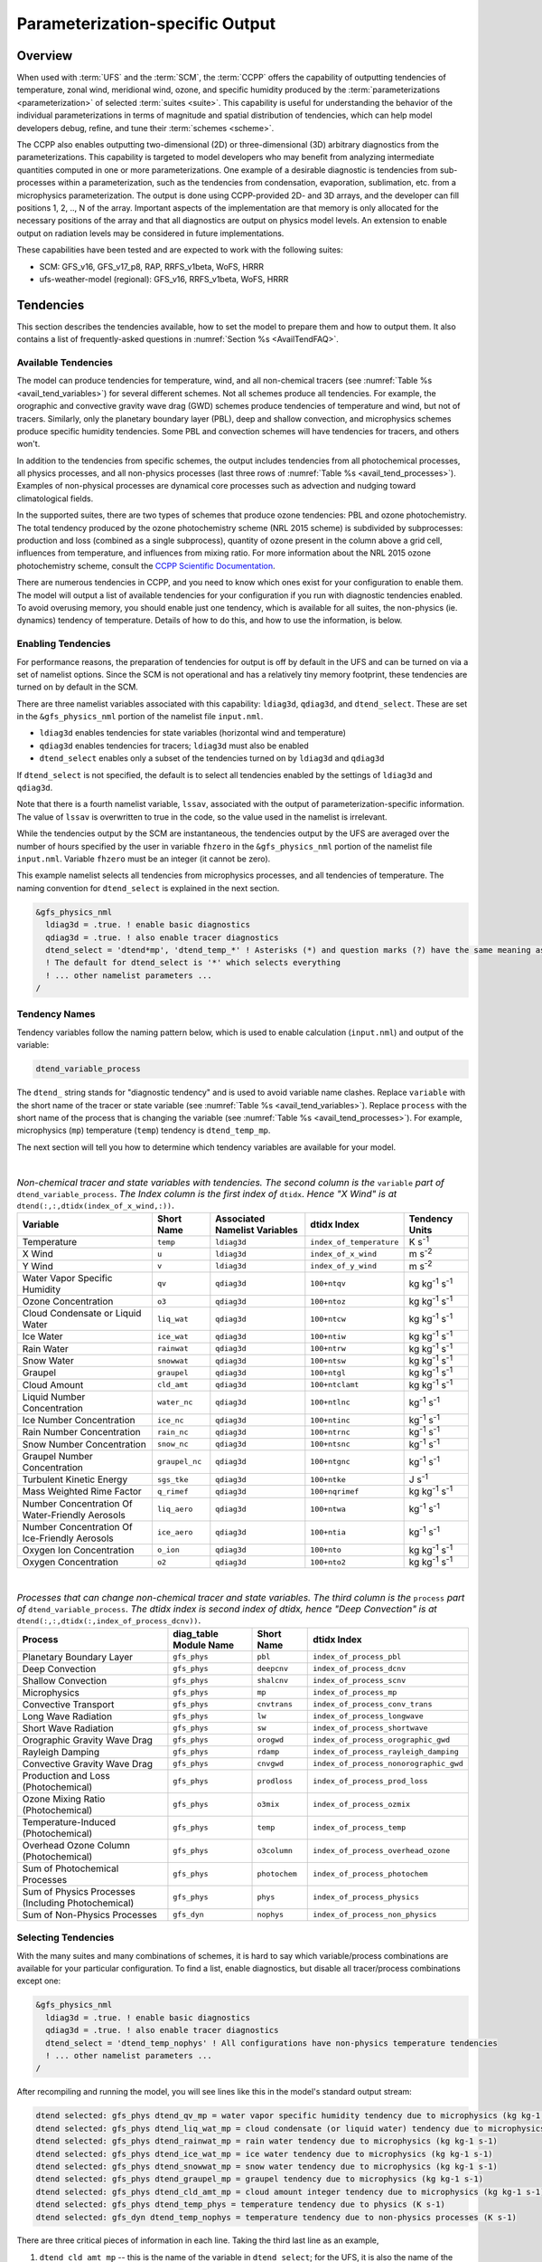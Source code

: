 .. _ParamSpecOutput:

********************************
Parameterization-specific Output
********************************

========
Overview
========

When used with :term:`UFS` and the :term:`SCM`, the :term:`CCPP` offers the capability of outputting tendencies of temperature,
zonal wind, meridional wind, ozone, and specific humidity produced by the :term:`parameterizations <parameterization>` of selected
:term:`suites <suite>`. This capability is useful for understanding the behavior of the individual parameterizations in
terms of magnitude and spatial distribution of tendencies, which can help model developers debug, refine,
and tune their :term:`schemes <scheme>`.

The CCPP also enables outputting two-dimensional (2D) or three-dimensional (3D) arbitrary diagnostics
from the parameterizations. This capability is targeted to model developers who may benefit from analyzing
intermediate quantities computed in one or more parameterizations. One example of a desirable diagnostic is
tendencies from sub-processes within a parameterization, such as the tendencies from condensation,
evaporation, sublimation, etc. from a microphysics parameterization. The output is done using CCPP-provided
2D- and 3D arrays, and the developer can fill positions 1, 2, .., N of the array. Important aspects of the
implementation are that memory is only allocated for the necessary positions of the array and that all
diagnostics are output on physics model levels. An extension to enable output on radiation levels may be
considered in future implementations.

These capabilities have been tested and are expected to work with the following suites:

* SCM: GFS_v16, GFS_v17_p8, RAP, RRFS_v1beta, WoFS, HRRR
* ufs-weather-model (regional): GFS_v16, RRFS_v1beta, WoFS, HRRR

==========
Tendencies
==========

This section describes the tendencies available, how to set the model to prepare them and how to output
them. It also contains a list of frequently-asked questions in :numref:`Section %s <AvailTendFAQ>`. 

Available Tendencies
--------------------

The model can produce tendencies for temperature, wind, and all non-chemical tracers (see
:numref:`Table %s <avail_tend_variables>`) for several different schemes. Not all schemes produce all
tendencies.  For example, the orographic and convective gravity wave drag (GWD) schemes produce tendencies
of temperature and wind, but not of tracers. Similarly, only the planetary boundary layer (PBL), deep
and shallow convection, and microphysics schemes produce specific humidity tendencies.  Some PBL and
convection schemes will have tendencies for tracers, and others won't.

In addition to the tendencies from specific schemes, the output includes tendencies from all photochemical
processes, all physics processes, and all non-physics processes (last three rows of :numref:`Table %s
<avail_tend_processes>`). Examples of non-physical processes are dynamical core processes such as advection
and nudging toward climatological fields.

In the supported suites, there are two types of schemes that produce ozone tendencies: PBL and ozone
photochemistry. The total tendency produced by the ozone photochemistry scheme (NRL 2015 scheme) is
subdivided by subprocesses: production and loss (combined as a single subprocess), quantity of ozone present
in the column above a grid cell, influences from temperature, and influences from mixing ratio.  For more
information about the NRL 2015 ozone photochemistry scheme, consult the `CCPP Scientific Documentation
<https://dtcenter.ucar.edu/GMTB/UFS_SRW_App_v2.1.0/sci_doc/_g_f_s__o_z_p_h_y_s.html>`_.

There are numerous tendencies in CCPP, and you need to know which ones exist for your configuration to
enable them. The model will output a list of available tendencies for your configuration if you run with
diagnostic tendencies enabled. To avoid overusing memory, you should enable just one tendency, which is
available for all suites, the non-physics (ie. dynamics) tendency of temperature. Details of how to do this,
and how to use the information, is below.

Enabling Tendencies
-------------------

For performance reasons, the preparation of tendencies for output is off by default in the UFS and
can be turned on via a set of namelist options. Since the SCM is not operational and has a relatively
tiny memory footprint, these tendencies are turned on by default in the SCM. 

There are three namelist variables associated with this capability: ``ldiag3d``, ``qdiag3d``, and
``dtend_select``. These are set in the ``&gfs_physics_nml`` portion of the namelist file ``input.nml``.

* ``ldiag3d`` enables tendencies for state variables (horizontal wind and temperature)
* ``qdiag3d`` enables tendencies for tracers; ``ldiag3d`` must also be enabled
* ``dtend_select`` enables only a subset of the tendencies turned on by ``ldiag3d`` and ``qdiag3d``

If ``dtend_select`` is not specified, the default is to select all tendencies enabled by the settings of
``ldiag3d`` and ``qdiag3d``.

Note that there is a fourth namelist variable, ``lssav``, associated with the output of
parameterization-specific information. The value of ``lssav`` is overwritten to true in the code, so the
value used in the namelist is irrelevant.

While the tendencies output by the SCM are instantaneous, the tendencies output by the UFS are averaged
over the number of hours specified by the user in variable ``fhzero`` in the ``&gfs_physics_nml`` portion of the
namelist file ``input.nml``. Variable ``fhzero`` must be an integer (it cannot be zero). 

This example namelist selects all tendencies from microphysics processes, and all tendencies of
temperature. The naming convention for ``dtend_select`` is explained in the next section.

.. code:: fortran

   &gfs_physics_nml
     ldiag3d = .true. ! enable basic diagnostics
     qdiag3d = .true. ! also enable tracer diagnostics
     dtend_select = 'dtend*mp', 'dtend_temp_*' ! Asterisks (*) and question marks (?) have the same meaning as shell globs
     ! The default for dtend_select is '*' which selects everything
     ! ... other namelist parameters ...
   /

Tendency Names
--------------

Tendency variables follow the naming pattern below, which is used to enable calculation (``input.nml``) and output
of the variable:

.. code::

   dtend_variable_process

The ``dtend_`` string stands for "diagnostic tendency" and is used to avoid variable name clashes. Replace
``variable`` with the short name of the tracer or state variable (see :numref:`Table %s
<avail_tend_variables>`). Replace ``process`` with the short name of the process that is changing the
variable (see :numref:`Table %s <avail_tend_processes>`). For example, microphysics (``mp``) temperature
(``temp``) tendency is ``dtend_temp_mp``.

The next section will tell you how to determine which tendency variables are available for your model.

|

.. _avail_tend_variables:

.. table:: *Non-chemical tracer and state variables with tendencies. The second column is the* ``variable``
           *part of* ``dtend_variable_process``. *The Index column is the first index of* ``dtidx``. *Hence "X
           Wind" is at* ``dtend(:,:,dtidx(index_of_x_wind,:))``.


   +-------------------------------------------------+----------------+----------------+--------------------------+-------------------------------+
   | **Variable**                                    | **Short**      | **Associated** | **dtidx**                | **Tendency Units**            |
   |                                                 | **Name**       | **Namelist**   | **Index**                |                               |
   |                                                 |                | **Variables**  |                          |                               |
   +=================================================+================+================+==========================+===============================+
   | Temperature                                     | ``temp``       | ``ldiag3d``    | ``index_of_temperature`` | K s\ :sup:`-1`                |
   +-------------------------------------------------+----------------+----------------+--------------------------+-------------------------------+
   | X Wind                                          | ``u``          | ``ldiag3d``    | ``index_of_x_wind``      | m s\ :sup:`-2`                |
   +-------------------------------------------------+----------------+----------------+--------------------------+-------------------------------+
   | Y Wind                                          | ``v``          | ``ldiag3d``    | ``index_of_y_wind``      | m s\ :sup:`-2`                |
   +-------------------------------------------------+----------------+----------------+--------------------------+-------------------------------+
   | Water Vapor Specific Humidity                   | ``qv``         | ``qdiag3d``    | ``100+ntqv``             | kg kg\ :sup:`-1` s\ :sup:`-1` |
   +-------------------------------------------------+----------------+----------------+--------------------------+-------------------------------+
   | Ozone Concentration                             | ``o3``         | ``qdiag3d``    | ``100+ntoz``             | kg kg\ :sup:`-1` s\ :sup:`-1` |
   +-------------------------------------------------+----------------+----------------+--------------------------+-------------------------------+
   | Cloud Condensate or Liquid Water                | ``liq_wat``    | ``qdiag3d``    | ``100+ntcw``             | kg kg\ :sup:`-1` s\ :sup:`-1` |
   +-------------------------------------------------+----------------+----------------+--------------------------+-------------------------------+
   | Ice Water                                       | ``ice_wat``    | ``qdiag3d``    | ``100+ntiw``             | kg kg\ :sup:`-1` s\ :sup:`-1` |
   +-------------------------------------------------+----------------+----------------+--------------------------+-------------------------------+
   | Rain Water                                      | ``rainwat``    | ``qdiag3d``    | ``100+ntrw``             | kg kg\ :sup:`-1` s\ :sup:`-1` |
   +-------------------------------------------------+----------------+----------------+--------------------------+-------------------------------+
   | Snow Water                                      | ``snowwat``    | ``qdiag3d``    | ``100+ntsw``             | kg kg\ :sup:`-1` s\ :sup:`-1` |
   +-------------------------------------------------+----------------+----------------+--------------------------+-------------------------------+
   | Graupel                                         | ``graupel``    | ``qdiag3d``    | ``100+ntgl``             | kg kg\ :sup:`-1` s\ :sup:`-1` |
   +-------------------------------------------------+----------------+----------------+--------------------------+-------------------------------+
   | Cloud Amount                                    | ``cld_amt``    | ``qdiag3d``    | ``100+ntclamt``          | kg kg\ :sup:`-1` s\ :sup:`-1` |
   +-------------------------------------------------+----------------+----------------+--------------------------+-------------------------------+
   | Liquid Number Concentration                     | ``water_nc``   | ``qdiag3d``    | ``100+ntlnc``            | kg\ :sup:`-1` s\ :sup:`-1`    |
   +-------------------------------------------------+----------------+----------------+--------------------------+-------------------------------+
   | Ice Number Concentration                        | ``ice_nc``     | ``qdiag3d``    | ``100+ntinc``            | kg\ :sup:`-1` s\ :sup:`-1`    |
   +-------------------------------------------------+----------------+----------------+--------------------------+-------------------------------+
   | Rain Number Concentration                       | ``rain_nc``    | ``qdiag3d``    | ``100+ntrnc``            | kg\ :sup:`-1` s\ :sup:`-1`    |
   +-------------------------------------------------+----------------+----------------+--------------------------+-------------------------------+
   | Snow Number Concentration                       | ``snow_nc``    | ``qdiag3d``    | ``100+ntsnc``            | kg\ :sup:`-1` s\ :sup:`-1`    |
   +-------------------------------------------------+----------------+----------------+--------------------------+-------------------------------+
   | Graupel Number Concentration                    | ``graupel_nc`` | ``qdiag3d``    | ``100+ntgnc``            | kg\ :sup:`-1` s\ :sup:`-1`    |
   +-------------------------------------------------+----------------+----------------+--------------------------+-------------------------------+
   | Turbulent Kinetic Energy                        | ``sgs_tke``    | ``qdiag3d``    | ``100+ntke``             | J s\ :sup:`-1`                |
   +-------------------------------------------------+----------------+----------------+--------------------------+-------------------------------+
   | Mass Weighted Rime Factor                       | ``q_rimef``    | ``qdiag3d``    | ``100+nqrimef``          | kg kg\ :sup:`-1` s\ :sup:`-1` |
   +-------------------------------------------------+----------------+----------------+--------------------------+-------------------------------+
   | Number Concentration Of Water-Friendly Aerosols | ``liq_aero``   | ``qdiag3d``    | ``100+ntwa``             | kg\ :sup:`-1` s\ :sup:`-1`    |
   +-------------------------------------------------+----------------+----------------+--------------------------+-------------------------------+
   | Number Concentration Of Ice-Friendly Aerosols   | ``ice_aero``   | ``qdiag3d``    | ``100+ntia``             | kg\ :sup:`-1` s\ :sup:`-1`    |
   +-------------------------------------------------+----------------+----------------+--------------------------+-------------------------------+
   | Oxygen Ion Concentration                        | ``o_ion``      | ``qdiag3d``    | ``100+nto``              | kg kg\ :sup:`-1` s\ :sup:`-1` |
   +-------------------------------------------------+----------------+----------------+--------------------------+-------------------------------+
   | Oxygen Concentration                            | ``o2``         | ``qdiag3d``    | ``100+nto2``             | kg kg\ :sup:`-1` s\ :sup:`-1` |
   +-------------------------------------------------+----------------+----------------+--------------------------+-------------------------------+

|

.. _avail_tend_processes:

.. table:: *Processes that can change non-chemical tracer and state variables. The third column is the*
           ``process`` *part of* ``dtend_variable_process``. *The dtidx index is second index of dtidx, hence*
           *"Deep Convection" is at* ``dtend(:,:,dtidx(:,index_of_process_dcnv))``.

   +---------------------------------------+----------------+---------------+----------------------------------------+
   | **Process**                           | **diag_table** | **Short**     | **dtidx**                              |
   |                                       | **Module**     | **Name**      | **Index**                              |
   |                                       | **Name**       |               |                                        |
   +=======================================+================+===============+========================================+
   | Planetary Boundary Layer              | ``gfs_phys``   | ``pbl``       | ``index_of_process_pbl``               |
   +---------------------------------------+----------------+---------------+----------------------------------------+
   | Deep Convection                       | ``gfs_phys``   | ``deepcnv``   | ``index_of_process_dcnv``              |
   +---------------------------------------+----------------+---------------+----------------------------------------+
   | Shallow Convection                    | ``gfs_phys``   | ``shalcnv``   | ``index_of_process_scnv``              |
   +---------------------------------------+----------------+---------------+----------------------------------------+
   | Microphysics                          | ``gfs_phys``   | ``mp``        | ``index_of_process_mp``                |
   +---------------------------------------+----------------+---------------+----------------------------------------+
   | Convective Transport                  | ``gfs_phys``   | ``cnvtrans``  | ``index_of_process_conv_trans``        |
   +---------------------------------------+----------------+---------------+----------------------------------------+
   | Long Wave Radiation                   | ``gfs_phys``   | ``lw``        | ``index_of_process_longwave``          |
   +---------------------------------------+----------------+---------------+----------------------------------------+
   | Short Wave Radiation                  | ``gfs_phys``   | ``sw``        | ``index_of_process_shortwave``         |
   +---------------------------------------+----------------+---------------+----------------------------------------+
   | Orographic Gravity Wave Drag          | ``gfs_phys``   | ``orogwd``    | ``index_of_process_orographic_gwd``    |
   +---------------------------------------+----------------+---------------+----------------------------------------+
   | Rayleigh Damping                      | ``gfs_phys``   | ``rdamp``     | ``index_of_process_rayleigh_damping``  |
   +---------------------------------------+----------------+---------------+----------------------------------------+
   | Convective Gravity Wave Drag          | ``gfs_phys``   | ``cnvgwd``    | ``index_of_process_nonorographic_gwd`` |
   +---------------------------------------+----------------+---------------+----------------------------------------+
   | Production and Loss (Photochemical)   | ``gfs_phys``   | ``prodloss``  | ``index_of_process_prod_loss``         |
   +---------------------------------------+----------------+---------------+----------------------------------------+
   | Ozone Mixing Ratio (Photochemical)    | ``gfs_phys``   | ``o3mix``     | ``index_of_process_ozmix``             |
   +---------------------------------------+----------------+---------------+----------------------------------------+
   | Temperature-Induced (Photochemical)   | ``gfs_phys``   | ``temp``      | ``index_of_process_temp``              |
   +---------------------------------------+----------------+---------------+----------------------------------------+
   | Overhead Ozone Column (Photochemical) | ``gfs_phys``   | ``o3column``  | ``index_of_process_overhead_ozone``    |
   +---------------------------------------+----------------+---------------+----------------------------------------+
   | Sum of Photochemical Processes        | ``gfs_phys``   | ``photochem`` | ``index_of_process_photochem``         |
   +---------------------------------------+----------------+---------------+----------------------------------------+
   | Sum of Physics Processes              | ``gfs_phys``   | ``phys``      | ``index_of_process_physics``           |
   | (Including Photochemical)             |                |               |                                        |
   +---------------------------------------+----------------+---------------+----------------------------------------+
   | Sum of Non-Physics Processes          | ``gfs_dyn``    | ``nophys``    | ``index_of_process_non_physics``       |
   +---------------------------------------+----------------+---------------+----------------------------------------+

Selecting Tendencies
--------------------

With the many suites and many combinations of schemes, it is hard to say which variable/process combinations
are available for your particular configuration. To find a list, enable diagnostics, but disable all
tracer/process combinations except one:

.. code:: fortran

   &gfs_physics_nml
     ldiag3d = .true. ! enable basic diagnostics
     qdiag3d = .true. ! also enable tracer diagnostics
     dtend_select = 'dtend_temp_nophys' ! All configurations have non-physics temperature tendencies
     ! ... other namelist parameters ...
   /

After recompiling and running the model, you will see lines like this in the model's standard output stream:

.. code:: console

   dtend selected: gfs_phys dtend_qv_mp = water vapor specific humidity tendency due to microphysics (kg kg-1 s-1)
   dtend selected: gfs_phys dtend_liq_wat_mp = cloud condensate (or liquid water) tendency due to microphysics (kg kg-1 s-1)
   dtend selected: gfs_phys dtend_rainwat_mp = rain water tendency due to microphysics (kg kg-1 s-1)
   dtend selected: gfs_phys dtend_ice_wat_mp = ice water tendency due to microphysics (kg kg-1 s-1)
   dtend selected: gfs_phys dtend_snowwat_mp = snow water tendency due to microphysics (kg kg-1 s-1)
   dtend selected: gfs_phys dtend_graupel_mp = graupel tendency due to microphysics (kg kg-1 s-1)
   dtend selected: gfs_phys dtend_cld_amt_mp = cloud amount integer tendency due to microphysics (kg kg-1 s-1)
   dtend selected: gfs_phys dtend_temp_phys = temperature tendency due to physics (K s-1)
   dtend selected: gfs_dyn dtend_temp_nophys = temperature tendency due to non-physics processes (K s-1)

There are three critical pieces of information in each line. Taking the third last line as an example,

1. ``dtend_cld_amt_mp`` -- this is the name of the variable in ``dtend_select``; for the UFS, it is also the name of the variable in the ``diag_table``
2. ``gfs_phys`` -- the ``diag_table`` module name (specific to the UFS, can be ignored for other models)
3. "cloud amount integer tendency due to microphysics" -- meaning of the variable

Note that the ``dtend_temp_nophys`` differs from the others in that it is in the ``gfs_dyn`` module
instead of ``gfs_phys`` because it sums non-physics processes. This is only relevant for the UFS.

Now that you know what variables are available, you can choose which to enable:

.. code:: fortran

   &gfs_physics_nml
     ldiag3d = .true. ! enable basic diagnostics
     qdiag3d = .true. ! also enable tracer diagnostics
     dtend_select = 'dtend*mp', 'dtend_temp_*' ! Asterisks (*) and question marks (?) have the same meaning as shell globs
     ! The default for dtend_select is '*' which selects everything
     ! ... other namelist parameters ...
   /

Note that any combined tendencies, such as the total temperature tendency from physics (``dtend_temp_phys``),
will only include other tendencies that were calculated. Hence, if you only calculate PBL and microphysics
tendencies then your "total temperature tendency" will actually just be the total of PBL and microphysics.

The third step is to enable output of variables, which will be discussed in the next section.


Outputting Tendencies
---------------------

UFS
^^^

After enabling tendency calculation (using ``ldiag3d``, ``qdiag3d``, and ``diag_select``), you must also
enable output of those tendencies using the ``diag_table``. Enter the new lines with the variables you want
output. Continuing our example from before, this will enable output of some microphysics tracer tendencies,
and the total tendencies of temperature:

.. code:: console

   "gfs_phys", "dtend_qv_mp",       "dtend_qv_mp",       "fv3_history", "all", .false., "none", 2
   "gfs_phys", "dtend_liq_wat_mp",  "dtend_liq_wat_mp",  "fv3_history", "all", .false., "none", 2
   "gfs_phys", "dtend_rainwat_mp",  "dtend_rainwat_mp",  "fv3_history", "all", .false., "none", 2
   "gfs_phys", "dtend_ice_wat_mp",  "dtend_ice_wat_mp",  "fv3_history", "all", .false., "none", 2
   "gfs_phys", "dtend_snowwat_mp",  "dtend_snowwat_mp",  "fv3_history", "all", .false., "none", 2
   "gfs_phys", "dtend_graupel_mp",  "dtend_graupel_mp",  "fv3_history", "all", .false., "none", 2
   "gfs_phys", "dtend_cld_amt_mp",  "dtend_cld_amt_mp",  "fv3_history", "all", .false., "none", 2
   "gfs_phys", "dtend_temp_phys",   "dtend_temp_phys",   "fv3_history", "all", .false., "none", 2
   "gfs_dyn",  "dtend_temp_nophys", "dtend_temp_nophys", "fv3_history", "all", .false., "none", 2

Note that all tendencies, except non-physics tendencies, are in the ``gfs_phys`` diagnostic module. The
non-physics tendencies are in the ``gfs_dyn`` module. This is reflected in the :numref:`Table %s <avail_tend_processes>`.

Note that some :term:`host models <host model>`, such as the UFS, have a limit of how many fields can be output in a run.
When outputting all tendencies, this limit may have to be increased. In the UFS, this limit is determined
by variable ``max_output_fields`` in namelist section ``&diag_manager_nml`` in file ``input.nml``. 

Further documentation of the ``diag_table`` file can be found in the `UFS Weather Model User’s Guide <https://ufs-weather-model.readthedocs.io/en/release-public-v3/InputsOutputs.html#diag-table-file>`_.

When the model completes, the fv3_history file will contain these new variables.

SCM
^^^

The default behavior of the SCM is to output instantaneous values of all tendency variables, and
``dtend_select`` is not recognized. Tendencies are computed in file ``scm_output.F90`` in the
subroutines output_init and output_append. If the values of ``ldiag3d`` or ``qdiag3d`` are set to false, the
variables are still written to output but are given missing values.

.. _AvailTendFAQ:

FAQ
---

What is the meaning of error message ``max_output_fields`` was exceeded?
^^^^^^^^^^^^^^^^^^^^^^^^^^^^^^^^^^^^^^^^^^^^^^^^^^^^^^^^^^^^^^^^^^^^^^^^

If the limit to the number of output fields is exceeded, the job may fail with the following message:
 
.. code-block:: console

   FATAL from PE    24: diag_util_mod::init_output_field: max_output_fields =          300 exceeded.  Increase via diag_manager_nml
 
In this case, increase ``max_output_fields`` in ``input.nml``:
 
.. code-block:: console

   &diag_manager_nml
       prepend_date = .F.
       max_output_fields = 600

Why did I run out of memory when outputting tendencies?
-------------------------------------------------------

Trying to output all tendencies may use more memory than is available on your system.  Use ``dtend_select`` and choose your output
variables carefully!

Why did I get a runtime logic error when outputting tendencies?
---------------------------------------------------------------

Setting ``ldiag3d=F`` and ``qdiag3d=T`` will result in an error message:
 
.. code-block:: console

   Logic error in GFS_typedefs.F90: qdiag3d requires ldiag3d
 
If you want to output tracer tendencies, you must set both ``ldiag3d`` and ``qdiag3d`` to T. Then use
``diag_select`` to enable only the tendencies you want.  Make sure your ``diag_table`` matches your choice of tendencies specified through ``diag_select``.

Why are my tendencies zero, even though the model says they are supported for my configuration?
-----------------------------------------------------------------------------------------------

For total physics or total photochemistry tendencies, see the next question.

The tendencies will be zero if they are never calculated. Check that you enabled the tendencies with
appropriate settings of ``ldiag3d``, ``qdiag3d``, and ``diag_select``. 

Another possibility is that the tendencies in question really are zero. The list of "available" tendencies
is set at the model level, where the exact details of schemes and suites are not known. This can lead to
some tendencies erroneously being listed as available. For example, some PBL schemes have ozone tendencies
and some don't, so some may have zero ozone tendencies. Also, some schemes don't have tendencies of state
variables or tracers. Instead, they modify different variables, which other schemes use to affect the state
variables and tracers. Unfortunately, not all of the 3D variables in CCPP have diagnostic tendencies.

Why are my total physics or total photochemistry tendencies zero?
-----------------------------------------------------------------

There are three likely reasons:

* You forgot to enable calculation of physics tendencies. Make sure ``ldiag3d`` and ``qdiag3d`` are T, and
  make sure ``diag_select`` selects physics tendencies.
* The suite did not enable the ``phys_tend`` scheme, which calculates the total physics and total
  photochemistry tendencies.
* You did not enable calculation of the individual tendencies, such as ozone. The ``phys_tend`` sums those
  to make the total tendencies.

====================================
Output of Auxiliary Arrays from CCPP
====================================

The output of diagnostics from one or more parameterizations involves changes to the
namelist and code changes in the parameterization(s) (to load the desirable information
onto the CCPP-provided arrays and to add them to the subroutine arguments) and in the
parameterization metadata descriptor file(s) (to provide metadata on the new subroutine
arguments). In the UFS, the namelist is used to control the temporal averaging period.
These code changes are intended to be used by scientists during the development process
and are not intended to be incorporated into the authoritative code. Therefore, developers
must remove any code related to these additional diagnostics before submitting a pull
request to the ``ccpp-physics`` repository.

The auxiliary diagnostics  from CCPP are output in arrays:

* aux2d  - auxiliary 2D array for outputting diagnostics
* aux3d  - auxiliary 3D array for outputting diagnostics

and dimensioned by:

* naux2d - number of 2D auxiliary arrays to output for diagnostics
* naux3d - number of 3D auxiliary arrays to output diagnostics

At runtime, these arrays will be written to the output files. Note that auxiliary
arrays can be output from more than one parameterization in a given run.

The UFS and SCM already contain code to declare and initialize the arrays:

* dimensions are declared and initialized in ``GFS_typedefs.F90``
* metadata for these arrays and dimensions are defined in ``GFS_typedefs.meta``
* arrays are populated in ``GFS_diagnostics.F90`` (UFS) or ``scm_output.F90`` (SCM)

The remainder of this section describes changes the developer needs to make in the
physics code and  in the host model control files to enable the capability. An 
example (:numref:`Section %s  <CodeModExample>`) and FAQ (:numref:`Section %s <AuxArrayFAQ>`)
are also provided.

Enabling the auxiliary arrays capability
----------------------------------------

Physics-side changes
^^^^^^^^^^^^^^^^^^^^

In order to output auxiliary arrays, developers need to change at least the following
two files within the physics (see also example in :numref:`Section %s <CodeModExample>`):

* A CCPP entrypoint scheme (Fortran source code)
   * Add array(s) and its/their dimension(s) to the list of subroutine arguments
   * Declare array(s) with appropriate intent and dimension(s).  Note that array(s) do not
     need to be allocated by the developer.  This is done automatically in ``GFS_typedefs.F90``.
   * Populate array(s) with desirable diagnostic for output
* Associated CCPP metadata files for modified scheme(s)
   * Add entries for the array(s) and its/their dimension(s) and provide metadata

Host-side changes
^^^^^^^^^^^^^^^^^

UFS
"""

For the UFS,  developers have to change the following two files on the host side (also see
example provided in :numref:`Section %s <CodeModExample>`)

* Namelist file ``input.nml``
   * Specify how many 2D and 3D arrays will be output using variables ``naux2d`` and ``naux3d``
     in section ``&gfs_physics_nml``, respectively. The maximum allowed number of arrays to
     output is 20 2D and 20 3D arrays.
   * Specify whether the output should be for instantaneous or time-averaged quantities using
     variables ``aux2d_time_avg`` and ``aux_3d_time_avg``. These arrays are dimensioned ``naux2d``
     and ``naux3d``, respectively, and, if not specified in the namelist, take the default value F.
   * Specify the period of averaging for the arrays using variable ``fhzero`` (in hours).
* File ``diag_table``
   * Enable output of the arrays at runtime.
   * 2D and 3D arrays are written to the output files.

SCM
"""

Typically, in a 3D model, 2D arrays represent variables with two horizontal dimensions, e.g. x
and y, whereas 3D arrays represent variables with all three spatial dimensions, e.g. x, y, and z.
For the SCM, these arrays are implicitly 1D and 2D, respectively, where the “y” dimension is 1
and the “x” dimension represents the number of independent columns (typically also 1). For
continuity with the UFS Atmosphere, the naming convention 2D and 3D are retained, however.
With this understanding, the namelist files can be modified as in the UFS:
 
* Namelist file ``input.nml``
   * Specify how many 2D and 3D arrays will be output using variables ``naux2d`` and ``naux3d``
     in section ``&gfs_physics_nml``, respectively. The maximum allowed number of arrays to
     output is 20 2D and 20 3D arrays.
   * Unlike the UFS, only instantaneous values are output. Time-averaging can be done through
     post-processing the output. Therefore, the values of ``aux2d_time_avg`` and ``aux_3d_time_avg``
     should not be changed from their default false values. As such, the namelist variable ``fhzero``
     has no effect in the SCM.

.. _CodeModExample:

Recompiling and Examples
------------------------

The developer must recompile the code after making the source code changes to the CCPP scheme(s)
and associated metadata files. Changes in the namelist and diag table can be made after compilation.
At compile and runtime, the developer must pick suites that use the scheme from which output is desired.
 
An example for how to output auxiliary arrays is provided in the rest of this section. The lines that
start with “+” represent lines that were added by the developer to output the diagnostic arrays. In
this example, the developer modified the Grell-Freitas (GF) cumulus scheme to output two 2D arrays
and one 3D array. The 2D arrays are ``aux_2d (:,1)`` and ``aux_2d(:,2)``; the 3D array is ``aux_3d(:,:,1)``.
The 2D array ``aux2d(:,1)`` will be output with an averaging in time in the UFS, while the ``aux2d(:,2)``
and ``aux3d`` arrays will not be averaged. 

In this example, the arrays are populated with bogus information just to demonstrate the capability.
In reality, a developer would populate the array with the actual quantity for which output is desirable. 

.. code-block:: console

   diff --git a/physics/cu_gf_driver.F90 b/physics/cu_gf_driver.F90
   index 927b452..aed7348 100644
   --- a/physics/cu_gf_driver.F90
   +++ b/physics/cu_gf_driver.F90
   @@ -76,7 +76,8 @@ contains
                   flag_for_scnv_generic_tend,flag_for_dcnv_generic_tend,           &
                   du3dt_SCNV,dv3dt_SCNV,dt3dt_SCNV,dq3dt_SCNV,                     &
                   du3dt_DCNV,dv3dt_DCNV,dt3dt_DCNV,dq3dt_DCNV,                     &
   -               ldiag3d,qdiag3d,qci_conv,errmsg,errflg)
   +               ldiag3d,qdiag3d,qci_conv,errmsg,errflg,                          &
   +               naux2d,naux3d,aux2d,aux3d)
    !-------------------------------------------------------------
          implicit none
          integer, parameter :: maxiens=1
   @@ -137,6 +138,11 @@ contains
       integer, intent(in   ) :: imfshalcnv
       character(len=*), intent(out) :: errmsg
       integer,          intent(out) :: errflg
   +
   +   integer, intent(in) :: naux2d,naux3d
   +   real(kind_phys), intent(inout) :: aux2d(:,:)
   +   real(kind_phys), intent(inout) :: aux3d(:,:,:)
   +
    !  define locally for now.
       integer, dimension(im),intent(inout) :: cactiv
       integer, dimension(im) :: k22_shallow,kbcon_shallow,ktop_shallow
   @@ -199,6 +205,11 @@ contains
      ! initialize ccpp error handling variables
         errmsg = ''
         errflg = 0
   +
   +     aux2d(:,1) = aux2d(:,1) + 1
   +     aux2d(:,2) = aux2d(:,2) + 2
   +     aux3d(:,:,1) = aux3d(:,:,1) + 3
   +
    !
    ! Scale specific humidity to dry mixing ratio
    !

The ``cu_gf_driver.meta`` file was modified accordingly:

.. code-block:: console

   diff --git a/physics/cu_gf_driver.meta b/physics/cu_gf_driver.meta
   index 99e6ca6..a738721 100644
   --- a/physics/cu_gf_driver.meta
   +++ b/physics/cu_gf_driver.meta
   @@ -476,3 +476,29 @@
      type = integer
      intent = out
   +[naux2d]
   +  standard_name = number_of_2d_auxiliary_arrays
   +  long_name = number of 2d auxiliary arrays to output (for debugging)
   +  units = count
   +  dimensions = ()
   +  type = integer
   +[naux3d]
   +  standard_name = number_of_3d_auxiliary_arrays
   +  long_name = number of 3d auxiliary arrays to output (for debugging)
   +  units = count
   +  dimensions = ()
   +  type = integer
   +[aux2d]
   +  standard_name = auxiliary_2d_arrays
   +  long_name = auxiliary 2d arrays to output (for debugging)
   +  units = none
   +  dimensions = (horizontal_loop_extent,number_of_3d_auxiliary_arrays)
   +  type = real
   +  kind = kind_phys
   +[aux3d]
   +  standard_name = auxiliary_3d_arrays
   +  long_name = auxiliary 3d arrays to output (for debugging)
   +  units = none
   +  dimensions = (horizontal_loop_extent,vertical_layer_dimension,number_of_3d_auxiliary_arrays)
   +  type = real
   +  kind = kind_phys

The following lines were added to the ``&gfs_physics_nml`` section of the namelist file ``input.nml``:
 
.. code-block:: console

       naux2d         = 2
       naux3d         = 1
       aux2d_time_avg = .true., .false.

Recall that for the SCM, ``aux2d_time_avg`` should not be set to true in the namelist.
 
Lastly, the following lines were added to the ``diag_table`` for UFS:
 
.. code-block:: console

   # Auxiliary output
   "gfs_phys",    "aux2d_01",     "aux2d_01",      "fv3_history2d",  "all",  .false.,  "none",  2
   "gfs_phys",    "aux2d_02",     "aux2d_02",      "fv3_history2d",  "all",  .false.,  "none",  2
   "gfs_phys",    "aux3d_01",     "aux3d_01",      "fv3_history",    "all",  .false.,  "none",  

.. _AuxArrayFAQ:

FAQ
^^^

How do I enable the output of diagnostic arrays from multiple parameterizations in a single run?
""""""""""""""""""""""""""""""""""""""""""""""""""""""""""""""""""""""""""""""""""""""""""""""""

Suppose you want to output two 2D arrays from schemeA and two 2D arrays from schemeB. You should
set the namelist to ``naux2d=4`` and ``naux3d=0``. In the code for schemeA, you should populate
``aux2d(:,1)`` and ``aux2d(:,2)``, while in the code for scheme B you should populate ``aux2d(:,3)``
and ``aux2d(:,4)``. 
